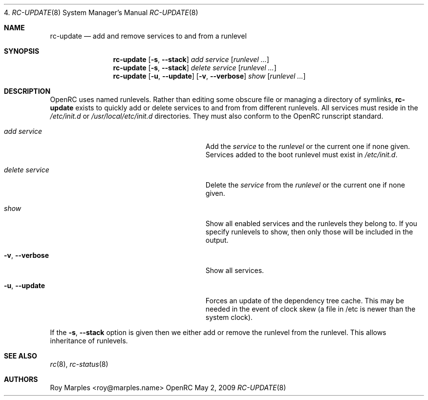 4.\" Copyright (c) 2007-2009 Roy Marples
.\" All rights reserved
.\"
.\" Redistribution and use in source and binary forms, with or without
.\" modification, are permitted provided that the following conditions
.\" are met:
.\" 1. Redistributions of source code must retain the above copyright
.\"    notice, this list of conditions and the following disclaimer.
.\" 2. Redistributions in binary form must reproduce the above copyright
.\"    notice, this list of conditions and the following disclaimer in the
.\"    documentation and/or other materials provided with the distribution.
.\"
.\" THIS SOFTWARE IS PROVIDED BY THE AUTHOR AND CONTRIBUTORS ``AS IS'' AND
.\" ANY EXPRESS OR IMPLIED WARRANTIES, INCLUDING, BUT NOT LIMITED TO, THE
.\" IMPLIED WARRANTIES OF MERCHANTABILITY AND FITNESS FOR A PARTICULAR PURPOSE
.\" ARE DISCLAIMED.  IN NO EVENT SHALL THE AUTHOR OR CONTRIBUTORS BE LIABLE
.\" FOR ANY DIRECT, INDIRECT, INCIDENTAL, SPECIAL, EXEMPLARY, OR CONSEQUENTIAL
.\" DAMAGES (INCLUDING, BUT NOT LIMITED TO, PROCUREMENT OF SUBSTITUTE GOODS
.\" OR SERVICES; LOSS OF USE, DATA, OR PROFITS; OR BUSINESS INTERRUPTION)
.\" HOWEVER CAUSED AND ON ANY THEORY OF LIABILITY, WHETHER IN CONTRACT, STRICT
.\" LIABILITY, OR TORT (INCLUDING NEGLIGENCE OR OTHERWISE) ARISING IN ANY WAY
.\" OUT OF THE USE OF THIS SOFTWARE, EVEN IF ADVISED OF THE POSSIBILITY OF
.\" SUCH DAMAGE.
.\"
.Dd May 2, 2009
.Dt RC-UPDATE 8 SMM
.Os OpenRC
.Sh NAME
.Nm rc-update
.Nd add and remove services to and from a runlevel 
.Sh SYNOPSIS
.Nm
.Op Fl s , -stack
.Ar add
.Ar service
.Op Ar runlevel ...
.Nm
.Op Fl s , -stack
.Ar delete
.Ar service
.Op Ar runlevel ...
.Nm
.Op Fl u , -update
.Op Fl v , -verbose
.Ar show
.Op Ar runlevel ...
.Sh DESCRIPTION
OpenRC uses named runlevels.  Rather than editing some obscure 
file or managing a directory of symlinks,
.Nm
exists to quickly add or delete services to and from from different runlevels.
All services must reside in the
.Pa /etc/init.d
or
.Pa /usr/local/etc/init.d
directories.
They must also conform to the OpenRC runscript standard.
.Pp
.Bl -tag -width "Fl a , -delete service"
.It Ar add Ar service
Add the
.Ar service
to the
.Ar runlevel
or the current one if none given.
Services added to the boot runlevel must exist in
.Pa /etc/init.d .
.It Ar delete Ar service
Delete the
.Ar service
from the
.Ar runlevel
or the current one if none given.
.It Ar show
Show all enabled services and the runlevels they belong to.  If you specify
runlevels to show, then only those will be included in the output.
.It Fl v , -verbose
Show all services.
.It Fl u , -update
Forces an update of the dependency tree cache.
This may be needed in the event of clock skew (a file in /etc is newer than the
system clock).
.El
.Pp
If the
.Fl s , -stack
option is given then we either add or remove the runlevel from the runlevel.
This allows inheritance of runlevels.
.Sh SEE ALSO
.Xr rc 8 ,
.Xr rc-status 8
.Sh AUTHORS
.An Roy Marples <roy@marples.name>
